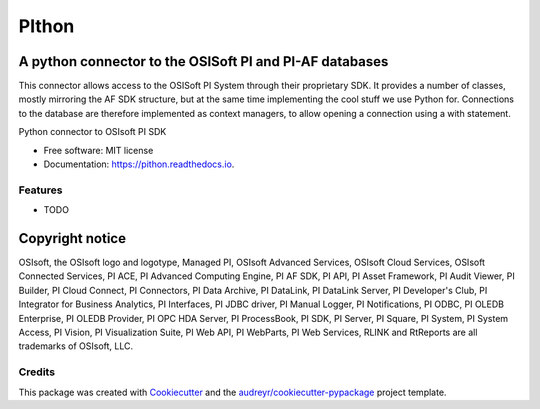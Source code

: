 ======
PIthon
======

A python connector to the OSISoft PI and PI-AF databases
========================================================

This connector allows access to the OSISoft PI System through their proprietary SDK. It
provides a number of classes, mostly mirroring the AF SDK structure, but at the same time
implementing the cool stuff we use Python for. Connections to the database are therefore
implemented as context managers, to allow opening a connection using a with statement.

.. image:: https://img.shields.io/pypi/v/pithon.svg
        :target: https://pypi.python.org/pypi/pithon

.. image:: https://img.shields.io/travis/Hugovdberg/PIthon.svg
        :target: https://travis-ci.org/Hugovdberg/PIthon

.. image:: https://readthedocs.org/projects/pithon/badge/?version=latest
        :target: https://pithon.readthedocs.io/en/latest/?badge=latest
        :alt: Documentation Status

.. image:: https://pyup.io/repos/github/Hugovdberg/pithon/shield.svg
     :target: https://pyup.io/repos/github/Hugovdberg/pithon/
     :alt: Updates


Python connector to OSIsoft PI SDK


* Free software: MIT license
* Documentation: https://pithon.readthedocs.io.


Features
--------

* TODO

Copyright notice
================
OSIsoft, the OSIsoft logo and logotype, Managed PI, OSIsoft Advanced Services,
OSIsoft Cloud Services, OSIsoft Connected Services, PI ACE, PI Advanced Computing Engine,
PI AF SDK, PI API, PI Asset Framework, PI Audit Viewer, PI Builder, PI Cloud Connect,
PI Connectors, PI Data Archive, PI DataLink, PI DataLink Server, PI Developer's Club,
PI Integrator for Business Analytics, PI Interfaces, PI JDBC driver, PI Manual Logger,
PI Notifications, PI ODBC, PI OLEDB Enterprise, PI OLEDB Provider, PI OPC HDA Server,
PI ProcessBook, PI SDK, PI Server, PI Square, PI System, PI System Access, PI Vision,
PI Visualization Suite, PI Web API, PI WebParts, PI Web Services, RLINK and RtReports are
all trademarks of OSIsoft, LLC.

Credits
---------

This package was created with Cookiecutter_ and the `audreyr/cookiecutter-pypackage`_ project template.

.. _Cookiecutter: https://github.com/audreyr/cookiecutter
.. _`audreyr/cookiecutter-pypackage`: https://github.com/audreyr/cookiecutter-pypackage

